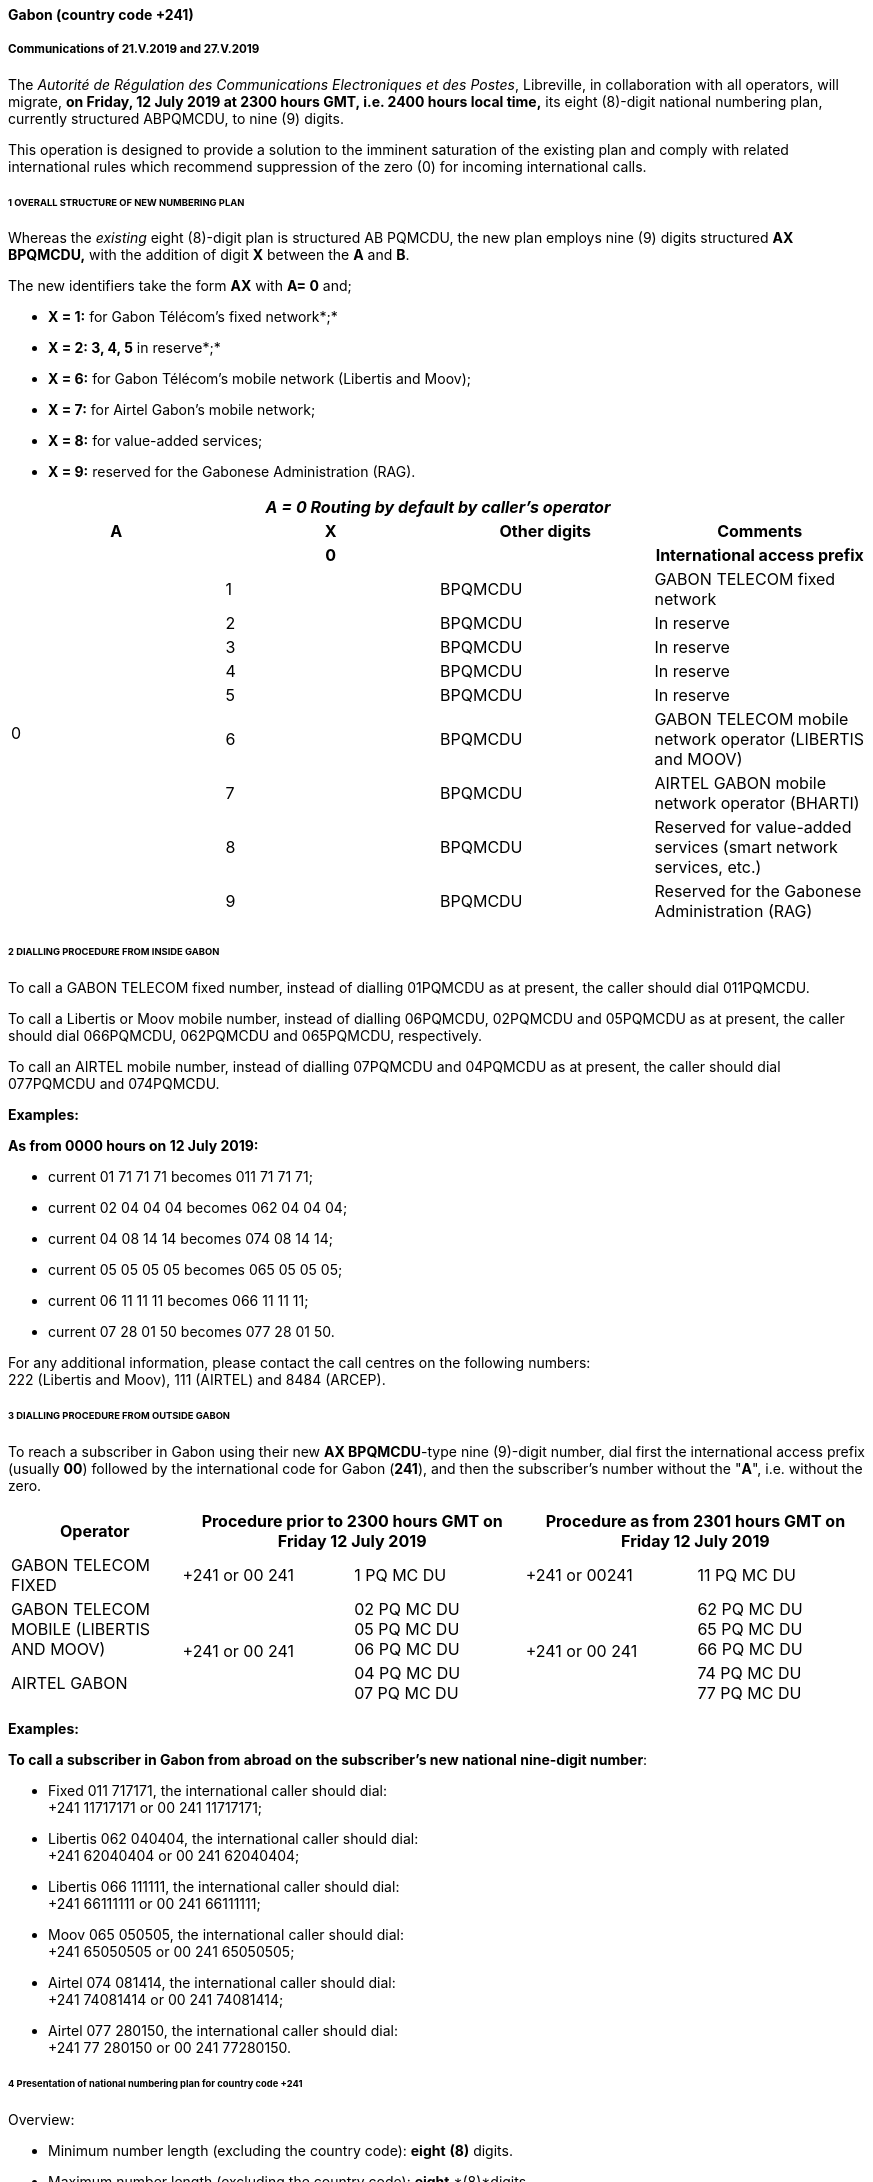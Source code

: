 ==== Gabon (country code +241)

===== Communications of 21.V.2019 and 27.V.2019

The _Autorité de Régulation des Communications Electroniques et des Postes_,
Libreville, in collaboration with all operators, will migrate,
*on Friday, 12 July 2019 at 2300 hours GMT, i.e. 2400 hours local time,*
its eight (8)-digit national numbering plan, currently structured ABPQMCDU, to nine (9) digits.

This operation is designed to provide a solution to the imminent saturation of the existing plan and comply with related international rules which recommend suppression of the zero (0) for incoming international calls.

====== 1 OVERALL STRUCTURE OF NEW NUMBERING PLAN

Whereas the _existing_ eight (8)-digit plan is structured AB PQMCDU, the new plan employs nine (9) digits structured *AX BPQMCDU,* with the addition of digit *X* between the *A* and *B*.

The new identifiers take the form *AX* with *A= 0* and;

• *X = 1:* for Gabon Télécom's fixed network*;*

• *X = 2: 3, 4, 5* in reserve*;*

• *X = 6:* for Gabon Télécom's mobile network (Libertis and Moov);

• *X = 7:* for Airtel Gabon's mobile network;

• *X = 8:* for value-added services;

• *X = 9:* reserved for the Gabonese Administration (RAG).

|===
4+.<h| _A = 0 Routing by default by caller's operator_
h| A h| X h| Other digits h| Comments
.10+| 0 h| 0 | h| International access prefix
| 1 | BPQMCDU | GABON TELECOM fixed network
| 2 | BPQMCDU | In reserve
| 3 | BPQMCDU | In reserve
| 4 | BPQMCDU | In reserve
| 5 | BPQMCDU | In reserve
| 6 | BPQMCDU | GABON TELECOM mobile network operator (LIBERTIS and MOOV)
| 7 | BPQMCDU | AIRTEL GABON mobile network operator (BHARTI)
| 8 | BPQMCDU | Reserved for value-added services (smart network services, etc.)
| 9 | BPQMCDU | Reserved for the Gabonese Administration (RAG)

|===


====== 2 DIALLING PROCEDURE FROM INSIDE GABON

To call a GABON TELECOM fixed number, instead of dialling 01PQMCDU as at present, the caller should dial 011PQMCDU.

To call a Libertis or Moov mobile number, instead of dialling 06PQMCDU, 02PQMCDU and 05PQMCDU as at present, the caller should dial 066PQMCDU, 062PQMCDU and 065PQMCDU, respectively.

To call an AIRTEL mobile number, instead of dialling 07PQMCDU and 04PQMCDU as at present, the caller should dial 077PQMCDU and 074PQMCDU.

*Examples:*

*As from 0000 hours on 12 July 2019:*

* current 01 71 71 71 becomes 011 71 71 71;
* current 02 04 04 04 becomes 062 04 04 04;
* current 04 08 14 14 becomes 074 08 14 14;
* current 05 05 05 05 becomes 065 05 05 05;
* current 06 11 11 11 becomes 066 11 11 11;
* current 07 28 01 50 becomes 077 28 01 50.

For any additional information, please contact the call centres on the following numbers: +
 222 (Libertis and Moov), 111 (AIRTEL) and 8484 (ARCEP).

====== 3 DIALLING PROCEDURE FROM OUTSIDE GABON

To reach a subscriber in Gabon using their new *AX BPQMCDU*-type nine (9)-digit number, dial first the international access prefix (usually *00*) followed by the international code for Gabon (*241*), and then the subscriber's number without the "*A*", i.e. without the zero.

|===
h| Operator 2+h| Procedure prior to 2300 hours GMT on Friday 12 July 2019 2+h| Procedure as from 2301 hours GMT on Friday 12 July 2019

| GABON TELECOM FIXED | +241 or 00 241 | 1 PQ MC DU | +241 or 00241 | 11 PQ MC DU
| GABON TELECOM MOBILE (LIBERTIS AND MOOV) .2+| +241 or 00 241 | 02 PQ MC DU +
05 PQ MC DU +
06 PQ MC DU .2+| +241 or 00 241 | 62 PQ MC DU +
65 PQ MC DU +
66 PQ MC DU
| AIRTEL GABON | 04 PQ MC DU +
07 PQ MC DU |
74 PQ MC DU +
77 PQ MC DU

|===

*Examples:*

*To call a subscriber in Gabon from abroad on the subscriber's new national nine-digit number*:

* Fixed 011 717171, the international caller should dial: +
 +241 11717171 or 00 241 11717171;
* Libertis 062 040404, the international caller should dial: +
 +241 62040404 or 00 241 62040404;
* Libertis 066 111111, the international caller should dial: +
 +241 66111111 or 00 241 66111111;
* Moov 065 050505, the international caller should dial: +
 +241 65050505 or 00 241 65050505;
* Airtel 074 081414, the international caller should dial: +
 +241 74081414 or 00 241 74081414;
* Airtel 077 280150, the international caller should dial: +
 +241 77 280150 or 00 241 77280150.


====== 4 Presentation of national numbering plan for country code +241

Overview:

- Minimum number length (excluding the country code): *eight* *(8)* digits.

- Maximum number length (excluding the country code): *eight* *(8)*digits.

Details of numbering scheme:

|===
.2+h| +++<abbr title="national destination code">NDC</abbr>+++ +
or leading digits +
of +++<abbr title="national (significant) number">N(S)N</abbr>+++ 2+h| N(S)N number length .2+h| Usage of ITU-T E.164 number .2+h| Additional information
h| Minimum h| Maximum
| 11 | 8 digits | 8 digits | _Fixed telephony service_ | Gabon Télécom
| 62 | 8 digits | 8 digits | _Mobile telephony service_ | Gabon Télécom Libertis
| 66 | 8 digits | 8 digits | _Mobile telephony service_ | Gabon Télécom Libertis
| 65 | 8 digits | 8 digits | _Mobile telephony service_ | Gabon Télécom Moov
| 74 | 8 digits | 8 digits | _Mobile telephony service_ | Airtel Gabon
| 77 | 8 digits | 8 digits | _Mobile telephony service_ | Airtel Gabon
| 8 | 8 digits | 8 digits | _Value-added service_ |
| 9 | 8 digits | 8 digits | Gabonese Administration | ....

|===



===== Contact

Autorité de Régulation des Communications Electroniques et des Postes (ARCEP) + +
B.P. 50 000 +
LIBREVILLE +
Gabon +
Tel. 1: +241 06078076 (French) +
Tel. 2: +241 07387474 (English) +
E-mail: moliere.enynkogho@arcep.ga; thierry.madoungou@arcep.ga +
URL: www.arcep.ga



==== Iran (Islamic Republic of) (country code +98)

===== Communication of 21.V.2019

The _Communications Regulatory Authority (CRA)_, Tehran,
announces the following updated National Numbering Plan of the Islamic Republic of Iran.

*Presentation of the Iran E.164 numbering plan*

====== 1- General Information

The E.164 numbering Plan of Iran:

* Country Code: +98
* International Prefix: "00"
* National Prefix: "0"

For national calls, it must be dialled before all telephone numbers except short numbers.

It must not be dialled from abroad.

* National destination Code: 2 digits.

====== 2- Detail of Numbering Scheme

* NDC: National Destination Code
* NSN: National Significant Number (NDC + SN)

The minimum number length (excluding the country code) is 5 digits

The maximum number length (excluding the country code) is 10 digits



*Numbering Scheme*

|===
.2+h| +++<abbr title="national destination code">NDC</abbr>+++ +
or leading digits +
of +++<abbr title="national (significant) number">N(S)N</abbr>+++ 2+h| N(S)N number length .2+h| Usage of ITU-T E.164 number .2+h| Additional information
h| Minimum h| Maximum

| 11 | 5 | 10 | Fixed Phone | Area Code (Geographic Number for Fixed telephony Numbers- Mazandaran)
| 13 | 5 | 10 | Fixed Phone | Area Code (Geographic Number for Fixed telephony Numbers- Gilan)
| 17 | 5 | 10 | Fixed Phone | Area Code (Geographic Number for Fixed telephony Numbers- Golestan)
| 21 | 5 | 10 | Fixed Phone | Area Code (Geographic Number for Fixed telephony Numbers- Tehran)
| 23 | 5 | 10 | Fixed Phone | Area Code (Geographic Number for Fixed telephony Numbers- Semnan)
| 24 | 5 | 10 | Fixed Phone | Area Code (Geographic Number for Fixed telephony Numbers- Zanjan)
| 25 | 5 | 10 | Fixed Phone | Area Code (Geographic Number for Fixed telephony Numbers-Qom)
| 26 | 5 | 10 | Fixed Phone | Area Code (Geographic Number for Fixed telephony Numbers-Alborz)
| 28 | 5 | 10 | Fixed Phone | Area Code (Geographic Number for Fixed telephony Numbers-Ghazvin)
| 31 | 5 | 10 | Fixed Phone | Area Code (Geographic Number for Fixed telephony Numbers- Isfahan)
| 34 | 5 | 10 | Fixed Phone | Area Code (Geographic Number for Fixed telephony Numbers- Kerman)
| 35 | 5 | 10 | Fixed Phone | Area Code (Geographic Number for Fixed telephony Numbers-Yazd)
| 38 | 5 | 10 | Fixed Phone | Area Code (Geographic Number for Fixed telephony Numbers- Chahar Mahal vaBakhtiari)
| 41 | 5 | 10 | Fixed Phone | Area Code (Geographic Number for Fixed telephony Numbers- East Azarbayjan)
| 44 | 5 | 10 | Fixed Phone | Area Code (Geographic Number for Fixed telephony Numbers- West Azarbayjan)
| 45 | 5 | 10 | Fixed Phone | Area Code (Geographic Number for Fixed telephony Numbers- Ardabil)
| 51 | 5 | 10 | Fixed Phone | Area Code (Geographic Number for Fixed telephony Numbers – Razavi Khorasan)
| 54 | 5 | 10 | Fixed Phone | Area Code (Geographic Number for Fixed telephony Numbers – SistanvaBalochestan)
| 56 | 5 | 10 | Fixed Phone | Area Code (Geographic Number for Fixed telephony Numbers – South Khorasan)
| 58 | 5 | 10 | Fixed Phone | Area Code (Geographic Number for Fixed telephony Numbers - North Khorasan)
| 61 | 5 | 10 | Fixed Phone | Area Code (Geographic Number for Fixed telephony Numbers -Khuzestan)
| 66 | 5 | 10 | Fixed Phone | Area Code (Geographic Number for Fixed telephony Numbers - Lorestan)
| 71 | 5 | 10 | Fixed Phone | Area Code (Geographic Number for Fixed telephony Numbers - Fars)
| 74 | 5 | 10 | Fixed Phone | Area Code (Geographic Number for Fixed telephony Numbers –Kohgiluoyeva Boyer Ahmad)
| 76 | 5 | 10 | Fixed Phone | Area Code (Geographic Number for Fixed telephony Numbers - Hormozgan)
| 77 | 5 | 10 | Fixed Phone | Area Code (Geographic Number for Fixed telephony Numbers - Bushehr)
| 81 | 5 | 10 | Fixed Phone | Area Code (Geographic Number for Fixed telephony Numbers – Hamadan)
| 83 | 5 | 10 | Fixed Phone | Area Code (Geographic Number for Fixed telephony Numbers – Kermanshahan)
| 84 | 5 | 10 | Fixed Phone | Area Code (Geographic Number for Fixed telephony Numbers- Ilam)
| 86 | 5 | 10 | Fixed Phone | Area Code (Geographic Number for Fixed telephony Numbers-Markazi)
| 87 | 5 | 10 | Fixed Phone | Area Code (Geographic Number for Fixed telephony Numbers-Kurdestan)
| 901 | 10 | 10 | Mobile services |
| 902 | 10 | 10 | Mobile services |
| 903 | 10 | 10 | Mobile services |
| 9044 | 10 | 10 | Mobile services |
| 905 | 10 | 10 | Mobile services |
| 91 | 10 | 10 | Mobile services |
| 920 | 10 | 10 | Mobile services |
| 921 | 10 | 10 | Mobile services |
| 922 | 10 | 10 | Mobile services |
| 93 | 10 | 10 | Mobile services |
| 942121 | 5 | 10 | Fixed Phone | Non geographical
| 94220 | 5 | 10 | Fixed Phone | Non geographical
| 94260 | 5 | 10 | Fixed Phone | Non geographical
| 94280 | 5 | 10 | Fixed Phone | Non geographical
| 94290 | 5 | 10 | Fixed Phone | Non geographical
| 9430000 | 5 | 10 | Fixed Phone | Non geographical
| 94301 | 5 | 10 | Fixed Phone | Non geographical
| 94302 | 5 | 10 | Fixed Phone | Non geographical
| 940000 | 10 | 10 | Fixed Phone (fibber) | Non geographical
| 940009 | 10 | 10 | Fixed Phone (fibber) | Non geographical
| 944111 | 5 | 10 | Fixed Phone (Fixed wireless Access) | Just Originating from Iran
| 94440 | 5 | 10 | Fixed Phone (Fixed wireless Access) | Just Originating from Iran
| 96 | 5 | 6 | Services Codes |
| 990 | 10 | 10 | Mobile services |
| 991 | 10 | 10 | Mobile services |
| 9944 | 10 | 10 | Mobile services |
| 9950 | 5 | 10 | Public Trunk |
| 99510 | 10 | 10 | Mobile services |
| 99550 | 10 | 10 | Mobile services |
| 992 | 10 | 10 | Mobile services |
| 993 | 10 | 10 | Satellite Services |
| 99810 | 10 | 10 | Mobile services |
| 99811 | 10 | 10 | Mobile services |
| 99812 | 10 | 10 | Mobile services |
| 99888 | 10 | 10 | Mobile services |
| 99900 | 10 | 10 | Mobile services |
| 99901 | 10 | 10 | Mobile services |
| 99903 | 10 | 10 | Mobile services |
| 99910 | 10 | 10 | Mobile services |
| 99911 | 10 | 10 | Mobile services |
| 99913 | 10 | 10 | Mobile services |
| 99914 | 10 | 10 | Mobile services |
| 99921 | 10 | 10 | Mobile services |
| 99977 | 10 | 10 | Mobile services |
| 99996 | 10 | 10 | Mobile services |
| 99997 | 10 | 10 | Mobile services |
| 99998 | 10 | 10 | Mobile services |
| 99999 | 10 | 10 | Mobile services |

|===

===== Contact

Alireza Darvishi +
Director General, International Organizations Bureau, +
Communications Regulatory Authority (CRA) +
Ministry of Information and Communication Technology +
15598 TEHRAN +
Iran (Islamic Republic of) +
Tel: +98 21 89662201 +
Fax: +98 21 88468999 +
E-mail: darvishi@cra.ir +
URL: www.cra.ir



==== Malta (country code +356)

===== Communication of 22.V.2019

The _Malta Communications Authority (MCA)_, Floriana, announces an update
of the National Numbering Plan (NNP) of Malta. The main numbering ranges are:


|===
h| Service h| Operator h| Numbering Ranges

.9+| Fixed .2+| GO .>| 2100 - 2399 XXXX

.>| 2500 - 2599 XXXX
| Melita .>| 2700 - 2799 XXXX

.4+| Ozone .>| 2010 - 2019 XXXX

.>| 2060 XXXX
.>| 2065 XXXX
.>| 2069 XXXX
.<| Vanilla .>| 2031 - 2034 XXXX

.<| Vodafone .>| 2090 - 2099 XXXX

.9+| Mobile .3+| GO Mobile .>| 7900 - 7999 XXXX

.>| 9889 XXXX
.>| 7210 XXXX
.4+| Vodafone .>| 9900 - 9999 XXXX

.>| 9897 XXXX
.>| 9210 – 9211 XXXX
.>| 9231 XXXX
| Melita Mobile | 7700 - 7799 XXXX9811 - 9813 XXXX

.>| YOM .>| 9696 - 9697 XXXX

|===

All Administrations and Recognized Operating Agencies (ROAs) are requested to urgently programme their switches to enable immediate access to these numbering ranges. Furthermore, the National Numbering Plan is updated in real-time and is made available on the MCA website at the following linkhttp://www.mca.org.mt/regulatory/numbering/numbering-plans.

===== Contact

Deborah Pisani / Claude Azzopardi +
Malta Communications Authority (MCA) +
 Valletta Waterfront +
 Pinto Wharf +
 FlorianaFRN1913 +
 Malta +
 Tel: +356 2133 6840 +
 E-mail: numbering@mca.org.mt +
 URL: http://www.mca.org.mt/[www.mca.org.mt]



==== Tonga (country code +676) 

===== Communication of 30.V.2019

The _Ministry of Meteorology, Energy, Information, Disaster Management, Environment, Climate Change and Communications,_
Nuku'alofa, announces the National Numbering Plan of Tonga.


====== PART I – PRELIMINARY

. *Short Title*
.. These Plans may be cited as the National Numbering Plan 2018.

[start=2]
. *Commencement*
.. These Plans shall come into force on the date it is published in the Gazette or otherwise in accordance with section 10(e) of the Interpretation Act (Cap.1) 

[start=3]
. *Definitions*
.. Subject to sub-section (2), unless the context otherwise requires, terms used in these Plan have the same meaning as in the Communications Act 2015.
.. In these Rules, unless the context otherwise requires, - 
[type=i]
... "Act" means the Communications Act 2015;
... "Advertisement" means any form of notice or announcement intended to communicate to the public either whole or a section to promote awareness for the supply of a service or good.
... "Consumer" has the same meaning as "customer" as defined in the Communications Act 2015.
... "Licensee" has the same meaning as "Licensee" defined in the Communications Act 2015.
... "Investigator" means an authorized person or entity lawfully responsible to conduct investigation in the telecommunications sector.
... "Regulator" has the same meaning as "Licensee" defined in the Communications Act 2015.

[start=4]
. *Application of the Numbering Plan 2018*
.. These Numbering Plans under section 70 of the Act shall apply to all licensees in the telecommunications sector. These plans are mandatory for all licensees to comply with.
.. The Regulator reserves the right to evaluate market practices and standards and plans. The Regulator may include additional standards given necessary for the best interest of consumers.
.. These Plans is subject for review on a periodic basis as determined by the Regulator and amended accordingly following consultations with related parties.

[start=5]
. *Fixed-line Telephone Number Plan*
.. CC (country code 676) 
[type=i]
... Overview:

• The number length (excluding the International Calling Code) is three (3) digits

[start=2]
.. NDC (National Destination Code) Plan 
[type=i]
... Overview:

• The number length (excluding the country code) is two (2) digits

[start=2,type=i]
... Link to the national database (or any applicable list) with assigned ITU-T E.164 numbers within the national numbering plan (if any): not applicable
... Link to the real-time database reflecting ported ITU-T E.164 numbers (if any): not applicable
... Detail of numbering plan: Table1:
.. SN (Subscriber Number) Plan
[type=i]
... Overview:

• The number length (excluding the CC & NDC) is three (3) digits

[start=2,type=i]
... Link to the national database (or any applicable list) with assigned ITU-T E.164 numbers within the national numbering plan (if any): not applicable
... Link to the real-time database reflecting ported ITU-T E.164 numbers (if any): not applicable
... Detail of numbering plan: Table1:



*Table 1: Fixed-line telephone numbering plan*

|===
.2+h| +++<abbr title="national destination code">NDC</abbr>+++ +
or leading digits +
of +++<abbr title="national (significant) number">N(S)N</abbr>+++ 2+h| N(S)N number length .2+h| Usage of ITU-T E.164 number .2+h| Additional information
h| Minimum h| Maximum
| 202122232425262728 | 5 | 5 | Geographic, - Nuku'alofa Exchange |
| 2930 | 5 | 5 | Geographic – Pea Exchange, Centra District |
| 3132 | 5 | 5 | Geographic – Mu'a, Eastern District |
| 3334 | 5 | 5 | Geographic – Kolonga, N/E Coastline |
| 3536 | 5 | 5 | Geographic – Nakolo, Airport Area |
| 3738 | 5 | 5 | Geographic – Vaini, Eastern District |
| 40 | 5 | 5 | Geographic – Kolovai, Western District |
| 4142 | 5 | 5 | Geographic – Masilamea, Western District |
| 43 | 5 | 5 | Geographic – Matangiake,Western District |
| 50 | 5 | 5 | Geographic – 'Eua Island |
| 6069 | 5 | 5 | Geographic – Ha'apai Islands |
| 70717274757679 | 5 | 5 | Geographic – Vava'u Islands |
| 8085 | 5 | 5 | Geographic - Niuas |

|===

[start=6]
. *MSISDN (Mobile Subscriber ISDN) Plan.*
.. CC (country code 676) 
[type=i]
... Overview:

• The number length (excluding the International Calling Code) is three (3) digits

[start=2]
.. NDC (National Destination Code) Plan 
[type=i]
... Overview:

• The number length (excluding the country code) is three (3) digits

[start=2,type=i]
... Link to the national database (or any applicable list) with assigned ITU-T E.164 numbers within the national numbering plan (if any): not applicable
... Link to the real-time database reflecting ported ITU-T E.164 numbers (if any): not applicable
... Detail of numbering plan: Table2:
.. SN (Subscriber Number) Plan
[type=i]
... Overview:

• The number length (excluding the CC & NDC) is four (4) digits

[start=2,type=i]
... Link to the national database (or any applicable list) with assigned ITU-T E.164 numbers within the national numbering plan (if any): not applicable
... Link to the real-time database reflecting ported ITU-T E.164 numbers (if any): not applicable
... Detail of numbering plan: Table2:

MSISDN = CC + NDC + SN +
 CC = Country Code +
 NDC = National Destination Code, identifies one or part of aPLMN +
 SN = Subscriber Number

*Table 2: MSISDN (Mobile Subscriber ISDN) Plan*

|===
.2+h| +++<abbr title="national destination code">NDC</abbr>+++ +
or leading digits +
of +++<abbr title="national (significant) number">N(S)N</abbr>+++ 2+h| N(S)N number length .2+h| Usage of ITU-T E.164 number .2+h| Additional information
h| Minimum h| Maximum
| 550 | 7 | 7 | Value-Added services |
| 554 | 7 | 7 | Value-Added services |
| 630 | 7 | 7 | Non-geographic, LTE |
| 632 | 7 | 7 | Non-geographic, LTE |
| 685 | 7 | 7 | Non-geographic, Hosted PBX |
| 690 | 7 | 7 | Non-geographic, Hosted PBX |
| 720| 7 | 7 | Non-geographic, GSM |
| 730| 7 | 7 | Non-geographic, GSM |
| 740| 7 | 7 | Non-geographic, GSM |
| 750| 7 | 7 | Non-geographic, GSM |
| 760| 7 | 7 | Assigned for e-Government (760 0000 to 760 2999) |
| 770| 7 | 7 | Assigned for e-Government (760 0000 to 760 2999) |
| 780   | 7 | 7 | Assigned for e-Government (760 0000 to 760 2999) |
| 840 | 7 | 7 | Non-geographic, GSM |
| 860 | 7 | 7 | Non-geographic, GSM |
| 870 | 7 | 7 | Non-geographic, GSM |
| 880 | 7 | 7 | Non-geographic, GSM |
| 890 | 7 | 7 | Non-geographic, GSM |

|===

[start=7]
. *TFN (Toll Free Number) Plan*

*Table 3: TFN (Toll Free Number) Plan*

|===
.2+h| +++<abbr title="national destination code">NDC</abbr>+++ +
or leading digits +
of +++<abbr title="national (significant) number">N(S)N</abbr>+++ 2+h| N(S)N number length .2+h| Usage of ITU-T E.164 number .2+h| Additional information
h| Minimum h| Maximum
| (0800) 1313 | 4 | 3 | Non-geographic: SMS RapidPro for UNICEF|
| (0800) 222 | 4 | 3 | Non-geographic: Directory Equiry|
| (0800) 247 | 4 | 3 | Non-geographic: Emergency Assistance|
| (0800) 2639 | 4 | 3 | Non-geographic: Time|
| (0800) 286 | 4 | 3 | Non-geographic: International Assisted Call|
| (0800) 333 | 4 | 3 | Non-geographic: National Assisted Call|
| (0800) 3444 | 4 | 3 | Non-geographic: Special services|
| (0800) 473 | 4 | 3 | Non-geographic: Special service. Fault Reporting|
| (0800) 537 | 4 | 3 | Non-Geographic, Police|
| (0800) 6366 | 4 | 3 | Non-Geographic, Special services|
| (0800) 646 | 4 | 3 | Non-geographic: Text messaging service|
| (0800) 822 | 4 | 3 | Non-geographic: Special services|
| (0800) 9000 | 4 | 3 | Geographic, Fire Hahake District|
| (0800) 1234 | 4 | 3 | Geographic, Fire Hihifo District|
| (0800) 211 | 4 | 3 | Non-geographic: Special services|
| (0800) 212 | 4 | 3 | Non-Geographic: Electricity|
| (0800) 334 | 4 | 3 | Geographic, Fire Nuku'alofa District|
| (0800) 768 | 4 | 3 | |
| (0800) 777 | 4 | 3 ||
| (0800) 7529 | 4 | 3 ||
| (0800) 881 | 4 | 3 ||
| (0800) 886 | 4 | 3 ||
| (0800) 662 | 4 | 3 ||
| (0800) 0038 | 4 | 3 ||
| (0800) 444 | 4 | 3 ||
| (0800) 653 | 4 | 3 ||
| (0800) 306 | 4 | 3 ||

|===

[start=8]
. *Short Code Number Plan*

*Table 4: Short Code Number Plan*

|===
.2+h| +++<abbr title="national destination code">NDC</abbr>+++ +
or leading digits +
of +++<abbr title="national (significant) number">N(S)N</abbr>+++ 2+h| N(S)N number length .2+h| Usage of ITU-T E.164 number .2+h| Additional information
h| Minimum h| Maximum
| 728 | 3 | 3 | Non-geographic: SMS RapidPro for UNICEF a| +
| 910 | 3 | 3 | Non-geographic: Directory Equiry | Local switch only
| 911 | 3 | 3 | Non-geographic: Emergency Assistance | Local switch only
| 912 | 3 | 3 | Non-geographic: Time | Local switch only
| 913 | 3 | 3 | Non-geographic: International Assisted Call | Local switch only
| 915 | 3 | 3 | Non-geographic: National Assisted Call | Local switch only
| 916 | 3 | 3 | Non-geographic: Special services | Local switch only
| 917 | 3 | 3 | Non-geographic: Special service. Fault Reporting | Local switch only
| 922 | 3 | 3 | Non-Geographic, Police | Local switch only
| 924 | 3 | 3 | Non-Geographic, Special services | Local switch only
| 925 | 3 | 3 | Non-geographic: Text messaging service | Local switch only
| 926 | 3 | 3 | Non-geographic: Special services | Local switch only
| 927 | 3 | 3 | Geographic, Fire Hahake District | Local switch only
| 928 | 3 | 3 | Geographic, Fire Hihifo District | Local switch only
| 933 | 3 | 3 | Non-geographic: Special services | Local switch only
| 944 | 3 | 3 | Non-Geographic: Electricity | Local switch only
| 999 | 3 | 3 | Geographic, Fire Nuku'alofa District | Local switch only

|===



===== Contact

Mr Paula Pouvalu Ma'u +
 Chief Executive Officer +
 MEIDECC +
 P.O. Box 1380

Level 2 Sanft Building

NUKU'ALOFA

Tonga. +
 Tel: +676 28170 +
 Fax: +676 24861 +
 E-mail: paulm@mic.gov.to



==== Uganda (country code +256)

===== Communication of 16.V.2019

The _Uganda Communications Commission (UCC)_, Kampala,
announces the National Numbering Plan of Uganda.

ITU-T E.164 NATIONAL NUMBERING PLAN FOR COUNTRY CODE 256

a) Overview

The minimum number length (excluding the country code) is 9 digits

The maximum number length (excluding the country code) is 9 digits

b) Details of numbering scheme

|===
.2+h| +++<abbr title="national destination code">NDC</abbr>+++ +
or leading digits +
of +++<abbr title="national (significant) number">N(S)N</abbr>+++ 2+h| N(S)N number length .2+h| Usage of ITU-T E.164 number .2+h| Additional information
h| Minimum h| Maximum

| 200201 | 9 | 9 | Fixed telephony services for Airtel Uganda Limited | Network fully operational
| 20240 | 9 | 9 | Fixed telephony services for Altech Infocom Limited | Network fully operational
| 20320,20321 +
20322 +
20323 +
20324 | 9 | 9 | Fixed telephony services for Iway Africa (U) Limited | Network fully operational
| 20306 +
20307 | 9 | 9 | Fixed telephony services for Sombha Solutions store Limited | Network fully operational
| 204 | 9 | 9 | Fixed telephony services for Africell Uganda Limited | Network fully operational
| 2050 +
2051 +
2052 +
2053 +
2054 | 9 | 9 | Fixed telephony services for Roke Investment International Limited | Network fully operational
| 206000 +
206001 +
2060020 +
2060021 +
2060022 +
2060023 +
2060024 | 9 | 9 | Fixed telephony services for Datanet | Network operational
| 2061 | 9 | 9 | Fixed telephony services for Hamilton Telecom | Network operational
| 206300 +
206301 +
206302 +
206303 +
206304 | 9 | 9 | Fixed telephony services for Simbanet Uganda Limited | Network fully operational
| 2065 +
2066 +
2067 +
2068 +
2069 | 9 | 9 | Fixed telephony services for Suretelcom Uganda Limited | Network fully operational
| 207 | 9 | 9 | Fixed telephony services for Airtel Uganda Limited | Network fully operational
| 20810 | 9 | 9 | Fixed telephony services for Wananchi Cable Uganda Limited | Network fully operational
| 3 | 9 | 9 | Fixed telephony services for MTN Uganda Limited | Network is fully operational
| 4 | 9 | 9 | Fixed telephony services for Uganda Telecom Limited | Network is fully operational
| 700 +
701 +
702 +
703 +
704 +
705 +
706 | 9 | 9 | Mobile telephony services for Airtel Uganda Limited | Network is fully operational
| 710 +
711 +
712 +
713 +
714 +
715 +
716 +
717 +
718 +
719 | 9 | 9 | Mobile telephony services for Uganda Telecom Limited | Network is fully operational
| 720 | 9 | 9 | Mobile telephony services for Smile Communications (U) Ltd | Network is fully operational
| 7260 | 9 | 9 | Mobile telephony services for Tangerine Limited | Network is fully operational
| 736 | 9 | 9 | Mobile telephony services for Hamilton Telecom | Network not operational
| 740 +
741 +
742 +
743 +
744 | 9 | 9 | Mobile telephony services for Suretelcom (U) Limited | Network is fully operational
| 750 +
751 +
752 +
753 +
754 +
755 +
756 +
757 +
758 +
759 | 9 | 9 | Mobile telephony services for Airtel Uganda Limited | Network is fully operational
| 770 +
771 +
772 +
773 +
774 +
775 +
776 +
777 +
778 +
779 | 9 | 9 | Mobile telephony services for MTN Uganda Limited | Network is fully operational
| 780 +
781 +
782 +
783 +
784 +
785 +
786 +
787 +
788 +
789 | 9 | 9 | Mobile telephony services for MTN Uganda Limited | Network is fully operational
| 790 +
791 +
792 +
793 +
794 +
795 +
796 +
7970 +
7971 +
7972 +
7973 +
7974 | 9 | 9 | Mobile telephony services for Africell Uganda Limited | Network is fully operational

|===


===== Contact

Mr Godfrey Mutabazi +
 Executive Director +
 Uganda Communications Commission (UCC) +
 Plot 42-44 Spring Road, Bugolobi +
 P.O. Box 7376, Kampala, Uganda +
 Tel: +256 41 433 9000 +
 Fax: +256 41 434 8832 +
 E-mail: ucc@ucc.co.ug +
 URL: www.ucc.co.ug
